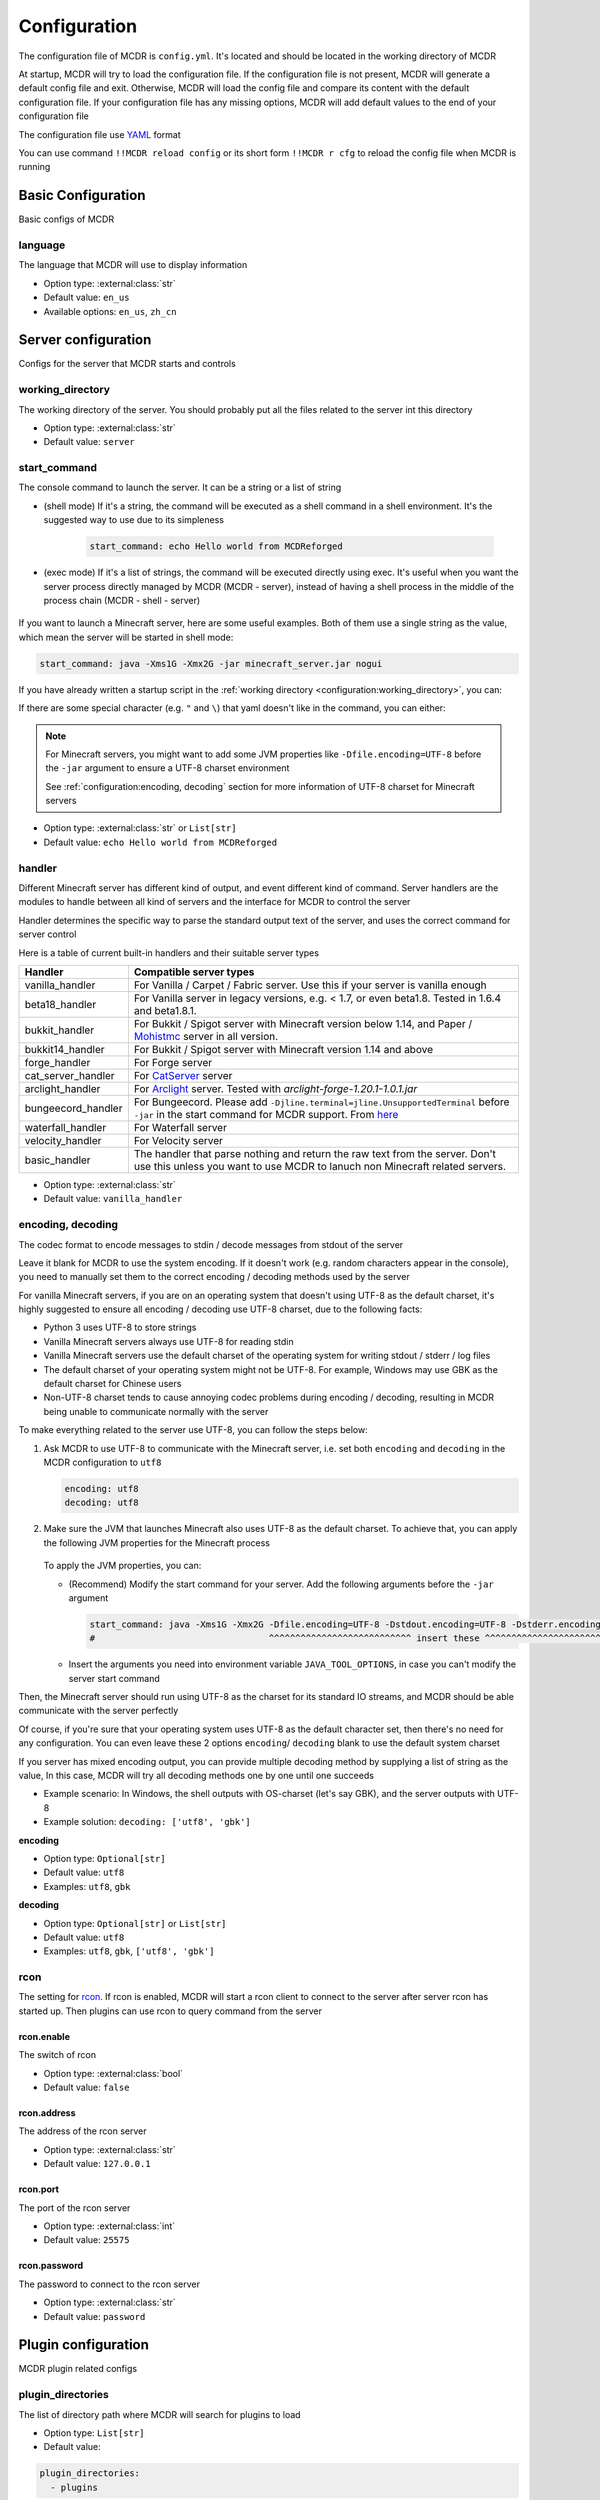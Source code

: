 
Configuration
=============

The configuration file of MCDR is ``config.yml``. It's located and should be located in the working directory of MCDR

At startup, MCDR will try to load the configuration file. If the configuration file is not present, MCDR will generate a default config file and exit. Otherwise, MCDR will load the config file and compare its content with the default configuration file. If your configuration file has any missing options, MCDR will add default values to the end of your configuration file

The configuration file use `YAML <https://en.wikipedia.org/wiki/YAML>`__ format

You can use command ``!!MCDR reload config`` or its short form ``!!MCDR r cfg`` to reload the config file when MCDR is running

.. seealso::

    :ref:`command/mcdr:Hot reloads` command, for more detail about hot reloads

Basic Configuration
-------------------

Basic configs of MCDR

language
^^^^^^^^

The language that MCDR will use to display information


* Option type: :external:class:`str`
* Default value: ``en_us``
* Available options: ``en_us``, ``zh_cn``

Server configuration
--------------------

Configs for the server that MCDR starts and controls

working_directory
^^^^^^^^^^^^^^^^^

The working directory of the server. You should probably put all the files related to the server int this directory


* Option type: :external:class:`str`
* Default value: ``server``

start_command
^^^^^^^^^^^^^

The console command to launch the server. It can be a string or a list of string

* (shell mode) If it's a string, the command will be executed as a shell command in a shell environment.
  It's the suggested way to use due to its simpleness

    .. code-block:: yaml

        start_command: echo Hello world from MCDReforged

* (exec mode) If it's a list of strings, the command will be executed directly using exec.
  It's useful when you want the server process directly managed by MCDR (MCDR - server),
  instead of having a shell process in the middle of the process chain (MCDR - shell - server)

    .. tab:: Flatten

        .. code-block:: yaml

            start_command:
              - echo
              - Hello world from MCDReforged

    .. tab:: Inline

        .. code-block:: yaml

            start_command: ['echo', 'Hello world from MCDReforged']

    .. versionadded:: v2.13.0

.. seealso::

    The *args* argument of the constructor of class :external:class:`subprocess.Popen`

If you want to launch a Minecraft server, here are some useful examples. Both of them use a single string as the value,
which mean the server will be started in shell mode:

.. code-block:: yaml

    start_command: java -Xms1G -Xmx2G -jar minecraft_server.jar nogui

If you have already written a startup script in the :ref:`working directory <configuration:working_directory>`, you can:

.. tab:: Windows

    .. code-block:: yaml

        start_command: start.bat

.. tab:: Linux

    .. code-block:: yaml

        start_command: ./start.sh

If there are some special character (e.g. ``"`` and ``\``) that yaml doesn't like in the command, you can either:

.. tab:: Windows

    .. code-block:: yaml

        # use "" to wrap the command and escape " and \
        start_command: "\"C:\\Program Files\\Java\\jdk-17.0.3.1\\bin\\java.exe\" -Xms1G -Xmx2G -jar minecraft_server.jar"

        # use '' to wrap the command
        start_command: '"C:\Program Files\Java\jdk-17.0.3.1\bin\java.exe" -Xms1G -Xmx2G -jar minecraft_server.jar'

        # use multi-line string
        start_command: |-
          "C:\Program Files\Java\jdk-17.0.3.1\bin\java.exe" -Xms1G -Xmx2G -jar minecraft_server.jar

.. tab:: Linux

    .. code-block:: yaml

        # use "" to wrap the command and escape " and \
        start_command: "\"/path/to my/java\" -Xms1G -Xmx2G -jar minecraft_server.jar"

        # use '' to wrap the command
        start_command: '"/path/to my/java" -Xms1G -Xmx2G -jar minecraft_server.jar'

        # use multi-line string
        start_command: |-
          "/path/to my/java" -Xms1G -Xmx2G -jar minecraft_server.jar

.. note::

    For Minecraft servers, you might want to add some JVM properties like ``-Dfile.encoding=UTF-8`` before the ``-jar`` argument to ensure a UTF-8 charset environment

    See :ref:`configuration:encoding, decoding` section for more information of UTF-8 charset for Minecraft servers

* Option type: :external:class:`str` or ``List[str]``
* Default value: ``echo Hello world from MCDReforged``

handler
^^^^^^^

Different Minecraft server has different kind of output, and event different kind of command. Server handlers are the modules to handle between all kind of servers and the interface for MCDR to control the server

Handler determines the specific way to parse the standard output text of the server, and uses the correct command for server control

Here is a table of current built-in handlers and their suitable server types

.. list-table::
   :header-rows: 1

   * - Handler
     - Compatible server types
   * - vanilla_handler
     - For Vanilla / Carpet / Fabric server. Use this if your server is vanilla enough
   * - beta18_handler
     - For Vanilla server in legacy versions, e.g. < 1.7, or even beta1.8. Tested in 1.6.4 and beta1.8.1.
   * - bukkit_handler
     - For Bukkit / Spigot server with Minecraft version below 1.14, and Paper / `Mohistmc <https://mohistmc.com>`__ server in all version.
   * - bukkit14_handler
     - For Bukkit / Spigot server with Minecraft version 1.14 and above
   * - forge_handler
     - For Forge server
   * - cat_server_handler
     - For `CatServer <https://github.com/Luohuayu/CatServer>`__ server
   * - arclight_handler
     - For `Arclight <https://github.com/IzzelAliz/Arclight>`__ server. Tested with `arclight-forge-1.20.1-1.0.1.jar`
   * - bungeecord_handler
     - For Bungeecord. Please add ``-Djline.terminal=jline.UnsupportedTerminal`` before ``-jar`` in the start command for MCDR support. From `here <https://www.spigotmc.org/wiki/start-up-parameters/>`__
   * - waterfall_handler
     - For Waterfall server
   * - velocity_handler
     - For Velocity server
   * - basic_handler
     - The handler that parse nothing and return the raw text from the server. Don't use this unless you want to use MCDR to lanuch non Minecraft related servers.

* Option type: :external:class:`str`
* Default value: ``vanilla_handler``

encoding, decoding
^^^^^^^^^^^^^^^^^^

The codec format to encode messages to stdin / decode messages from stdout of the server

Leave it blank for MCDR to use the system encoding. If it doesn't work (e.g. random characters appear in the console),
you need to manually set them to the correct encoding / decoding methods used by the server

For vanilla Minecraft servers, if you are on an operating system that doesn't using UTF-8 as the default charset,
it's highly suggested to ensure all encoding / decoding use UTF-8 charset, due to the following facts:

*   Python 3 uses UTF-8 to store strings
*   Vanilla Minecraft servers always use UTF-8 for reading stdin
*   Vanilla Minecraft servers use the default charset of the operating system for writing stdout / stderr / log files
*   The default charset of your operating system might not be UTF-8.
    For example, Windows may use GBK as the default charset for Chinese users
*   Non-UTF-8 charset tends to cause annoying codec problems during encoding / decoding,
    resulting in MCDR being unable to communicate normally with the server

.. mermaid::
    :alt: pipe
    :align: center

    sequenceDiagram
        participant MCDR
        participant pipe
        participant Minecraft
        MCDR->>pipe: send "hello" (encoding)
        pipe->>Minecraft: stdin (UTF-8)
        Minecraft-->>pipe: stdout/stderr (OS charset)
        pipe-->>MCDR: receive "world" (decoding)

To make everything related to the server use UTF-8, you can follow the steps below:

#.  Ask MCDR to use UTF-8 to communicate with the Minecraft server,
    i.e. set both ``encoding`` and ``decoding`` in the MCDR configuration to ``utf8``

    .. code-block:: yaml

        encoding: utf8
        decoding: utf8

#.  Make sure the JVM that launches Minecraft also uses UTF-8 as the default charset.
    To achieve that, you can apply the following JVM properties for the Minecraft process

        .. tab:: Java >= 19

            .. code-block:: bash

                -Dfile.encoding=UTF-8 -Dstdout.encoding=UTF-8 -Dstderr.encoding=UTF-8

            If you are using a Long-Term-Support Java version, you can always use this as a universal Java UTF-8 solution
            no matter what your Java version is

            See also: System property `stdout.encoding <https://docs.oracle.com/en/java/javase/19/docs/api/java.base/java/lang/System.html#stdout.encoding>`__ and
            `stderr.encoding <https://docs.oracle.com/en/java/javase/19/docs/api/java.base/java/lang/System.html#stderr.encoding>`__

        .. tab:: Java 18

            .. code-block:: bash

                -Dfile.encoding=UTF-8 -Dsun.stdout.encoding=UTF-8 -Dsun.stderr.encoding=UTF-8

            Notes that ``-Dsun.stdout.encoding`` and ``-Dsun.stderr.encoding`` are unspecified API.
            See also: `JEP 400 <https://openjdk.org/jeps/400>`__

        .. tab:: Java <= 17

            .. code-block:: bash

                -Dfile.encoding=UTF-8

    To apply the JVM properties, you can:

    *   (Recommend) Modify the start command for your server. Add the following arguments before the ``-jar`` argument

        .. code-block:: yaml

            start_command: java -Xms1G -Xmx2G -Dfile.encoding=UTF-8 -Dstdout.encoding=UTF-8 -Dstderr.encoding=UTF-8 -jar minecraft_server.jar
            #                                 ^^^^^^^^^^^^^^^^^^^^^^^^^^^ insert these ^^^^^^^^^^^^^^^^^^^^^^^^^^^^

    *   Insert the arguments you need into environment variable ``JAVA_TOOL_OPTIONS``, in case you can't modify the server start command

Then, the Minecraft server should run using UTF-8 as the charset for its standard IO streams,
and MCDR should be able communicate with the server perfectly

Of course, if you're sure that your operating system uses UTF-8 as the default character set,
then there's no need for any configuration. You can even leave these 2 options ``encoding``/ ``decoding`` blank to use the default system charset

If you server has mixed encoding output, you can provide multiple decoding method by supplying a list of string as the value,
In this case, MCDR will try all decoding methods one by one until one succeeds

* Example scenario: In Windows, the shell outputs with OS-charset (let's say GBK), and the server outputs with UTF-8
* Example solution: ``decoding: ['utf8', 'gbk']``

**encoding**

* Option type: ``Optional[str]``
* Default value: ``utf8``
* Examples: ``utf8``, ``gbk``

**decoding**

* Option type: ``Optional[str]`` or ``List[str]``
* Default value: ``utf8``
* Examples: ``utf8``, ``gbk``, ``['utf8', 'gbk']``

.. dropdown:: Explanation of the above JVM properties

    For Minecraft server, it has 2 common way to print stuffs to stdout / stderr:

    **(a) Log with log4j**

        Vanilla Minecraft server uses the log4j library for logging.
        It configures log4j to use ``ConsoleAppender`` for logging messages to stdout,
        which eventually uses ``Charset.defaultCharset()`` to get the default charset

        UTF-8 solution for this case: ``-Dfile.encoding=UTF-8``

    **(b) Print with System.out or System.err**

        Sometimes Minecraft server might directly print stuffs into stdout / stderr.
        In this case, we need to ensure both of ``System.out`` and ``System.err`` use UTF-8 charset as the encoding method

        UTF-8 solution for this case:

        .. list-table::
            :header-rows: 1

            * - Java Version
              - JVM args to ensure UTF-8
            * - <= 1.17
              - ``-Dfile.encoding=UTF-8``
            * - 1.18
              - ``-Dsun.stdout.encoding=UTF-8 -Dsun.stderr.encoding=UTF-8`` (unspecified API)
            * - >= 1.19
              - ``-Dstdout.encoding=UTF-8 -Dstderr.encoding=UTF-8``

        See also:

        *   `JEP 400: UTF-8 by Default <https://openjdk.org/jeps/400>`__
        *   https://bugs.openjdk.org/browse/JDK-8285492

rcon
^^^^

The setting for `rcon <https://wiki.vg/RCON>`__. If rcon is enabled, MCDR will start a rcon client to connect to the server after server rcon has started up. Then plugins can use rcon to query command from the server

rcon.enable
"""""""""""

The switch of rcon


* Option type: :external:class:`bool`
* Default value: ``false``

rcon.address
""""""""""""

The address of the rcon server


* Option type: :external:class:`str`
* Default value: ``127.0.0.1``

rcon.port
"""""""""

The port of the rcon server


* Option type: :external:class:`int`
* Default value: ``25575``

rcon.password
"""""""""""""

The password to connect to the rcon server


* Option type: :external:class:`str`
* Default value: ``password``


Plugin configuration
--------------------

MCDR plugin related configs

plugin_directories
^^^^^^^^^^^^^^^^^^

The list of directory path where MCDR will search for plugins to load

* Option type: ``List[str]``
* Default value:

.. code-block:: yaml

    plugin_directories:
      - plugins


* Example:

.. code-block:: yaml

    plugin_directories:
      - plugins
      - path/to/my/plugin/directory
      - /another/plugin/directory

catalogue_meta_cache_ttl
^^^^^^^^^^^^^^^^^^^^^^^^

The cache TTL of a fetched plugin catalogue meta

MCDR will use the cached meta as the data source for catalogue plugin operations within the TTL

* Option type: :external:class:`float`
* Default value: ``1200`` (20 min)

catalogue_meta_fetch_timeout
^^^^^^^^^^^^^^^^^^^^^^^^^^^^

The timeout in seconds for a plugin catalogue meta fetch

* Option type: :external:class:`float`
* Default value: ``15``

catalogue_meta_url
^^^^^^^^^^^^^^^^^^

Override the URL pointing to the "everything.json" or "everything_slim.json" file,
which is used to fetch the plugin catalogue meta

If it ends with ".gz" (gzip) or ".xz" (lzma), corresponding decompression operation will be applied

If not provided, the url will be ``https://api.mcdreforged.com/catalogue/everything_slim.json.xz``

Example value (using the original url from raw.githubusercontent.com):

.. code-block:: yaml

    catalogue_meta_url: 'https://raw.githubusercontent.com/MCDReforged/PluginCatalogue/meta/everything_slim.json.xz'

* Option type: ``Optional[str]``
* Default value: *empty*

plugin_download_url
^^^^^^^^^^^^^^^^^^^

.. note::

    A to-be-downloaded plugin file from the plugin catalogue is a valid GitHub release asset

Plugin file download override. Should be a valid python :external:meth:`str.format` string

Available variables:

* ``{url}``: The original GitHub asset download url
* ``{repos_owner}``: The name of the owner of the GitHub repository
* ``{repos_name}``: The name of the GitHub repository
* ``{tag}``: Name of the git tag associated with the release
* ``{asset_name}``: Name of the asset file, i.e. name of the plugin file
* ``{asset_id}``: The GitHub asset ID

As an example, to use `ghproxy <https://mirror.ghproxy.com/>`__, you can set it to:

.. code-block:: yaml

    plugin_download_url: 'https://mirror.ghproxy.com/{url}'

Another example of a manual concatenation of the GitHub release asset default url. It's useless, but a good example to demonstrate how this work:

.. code-block:: yaml

    plugin-download_url: 'https://github.com/{repos_owner}/{repos_name}/releases/download/{tag}/{asset_name}'

If not provided, the origin GitHub asset download url will be directly used

* Option type: ``Optional[str]``
* Default value: *empty*

plugin_download_timeout
^^^^^^^^^^^^^^^^^^^^^^^

The timeout in seconds for a plugin file download

* Option type: :external:class:`float`
* Default value: ``15``

Misc configuration
------------------

Miscellaneous configs of MCDR

check_update
^^^^^^^^^^^^

If set to true, MCDR will detect if there's a new version every 24h

* Option type: :external:class:`bool`
* Default value: ``true``

advanced_console
^^^^^^^^^^^^^^^^

Advance console switch powered by `prompt-toolkit <https://pypi.org/project/prompt-toolkit/>`__

Set it to false if you need to redirect the stdin/stdout of MCDR or just don't like it


* Option type: :external:class:`bool`
* Default value: ``true``

http_proxy, https_proxy
^^^^^^^^^^^^^^^^^^^^^^^

HTTP(s) proxy setting for all external HTTP requests in MCDR

It's suggested to set value for http_proxy and https_proxy at the same time

Example values::

    http_proxy: 'http://127.0.0.1:1081'
    https_proxy: 'http://127.0.0.1:1081'

    http_proxy: 'http://user:pass@192.168.0.1:8888'
    https_proxy: 'http://user:pass@192.168.0.1:8888'

* Option type: ``Optional[str]``
* Default value: *empty*

Advanced configuration
----------------------

Configuration options for advanced users

disable_console_thread
^^^^^^^^^^^^^^^^^^^^^^

When set to true, MCDR will not start the console thread for handling console command input

Don't change it to true unless you know what you are doing


* Option type: :external:class:`bool`
* Default value: ``false``

disable_console_color
^^^^^^^^^^^^^^^^^^^^^

When set to true, MCDR will removed all console font formatter codes in before any message gets printed onto the console


* Option type: :external:class:`bool`
* Default value: ``false``

custom_handlers
^^^^^^^^^^^^^^^

A list of custom :doc:`/customize/handler` classes. The classed need to be subclasses of :class:`~mcdreforged.handler.abstract_server_handler.ServerHandler`

Then you can use the name of your handler in the :ref:`configuration:handler` option above to use your handler

The name of a handler is defined in the :meth:`~mcdreforged.handler.abstract_server_handler.ServerHandler.get_name` method


* Option type: ``Optional[List[str]]``
* Default value: 

.. code-block:: yaml

    custom_handlers:


* Example:

.. code-block:: yaml

    custom_handlers:
      - handlers.my_handler.MyHandler

In this example the custom handler package path is ``handlers.my_handler`` and the class is name ``MyHandler``

custom_info_reactors
^^^^^^^^^^^^^^^^^^^^

A list of custom :doc:`/customize/reactor` classes to handle the info instance. The classed need to be subclasses of :class:`~mcdreforged.handler.abstract_server_handler.ServerHandler`

All custom info reactors will be registered to the reactor list to process information from the server


* Option type: ``Optional[List[str]]``
* Default value: 

.. code-block:: yaml

    custom_info_reactors:


* Example:

.. code-block:: yaml

    custom_info_reactors:
      - my.customize.reactor.MyInfoReactor

In this example the custom reactor package path is ``my.custom.reactor`` and the class name is ``MyInfoReactor``

.. _config-watchdog_threshold:

watchdog_threshold
^^^^^^^^^^^^^^^^^^

The required time interval in second for :doc:`/plugin_dev/watchdog` to consider the task executor thread is not responding. Set it to 0 to disable :doc:`/plugin_dev/watchdog`

* Option type: :external:class:`int` or :external:class:`float`
* Default value:

.. code-block:: yaml

    watchdog_threshold: 10

handler_detection
^^^^^^^^^^^^^^^^^^

By default, MCDR will start a handler detection on MCDR startup for a while,
to detect possible configuration mistake of the :ref:`configuration:handler` option

Set it to false to disable the handler detection for a few less performance loss after MCDR startup, mostly for profiling MCDR

* Option type: :external:class:`bool`
* Default value:

.. code-block:: yaml

    handler_detection: true

Debug configuration
-------------------

Configurations for debugging MCDR

debug
^^^^^

Debug logging switches. Set ``all`` to true to enable all debug logging, or set the specific option to enable specific debug logging


* Default value: 

.. code-block:: yaml

    debug:
      all: false
      mcdr: false
      handler: false
      reactor: false
      plugin: false
      permission: false
      command: false
